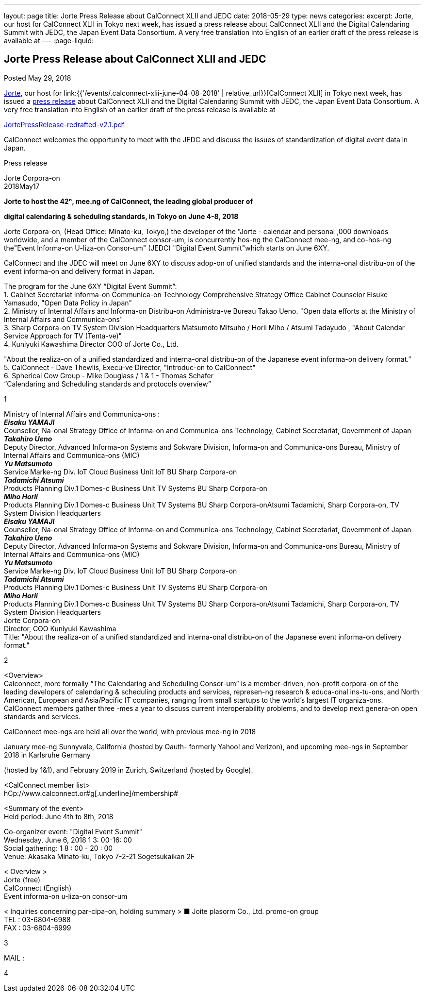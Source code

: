 ---
layout: page
title: Jorte Press Release about CalConnect XLII and JEDC
date: 2018-05-29
type: news
categories:
excerpt: Jorte, our host for CalConnect XLII in Tokyo next week, has issued a press release about CalConnect XLII and the Digital Calendaring Summit with JEDC, the Japan Event Data Consortium. A very free translation into English of an earlier draft of the press release is available at
---
:page-liquid:

== Jorte Press Release about CalConnect XLII and JEDC

Posted May 29, 2018

http://www.jorte.com/en[Jorte], our host for link:{{'/events/.calconnect-xlii-june-04-08-2018' | relative_url}}[CalConnect XLII] in Tokyo next week, has issued a https://news.biglobe.ne.jp/economy/0528/atp_180528_0139083724.html[press release] about CalConnect XLII and the Digital Calendaring Summit with JEDC, the Japan Event Data Consortium. A very free translation into English of an earlier draft of the press release is available at

https://www.calconnect.org/sites/default/files/media/JortePressRelease-redrafted-v2.1.pdf[JortePressRelease-redrafted-v2.1.pdf]



CalConnect welcomes the opportunity to meet with the JEDC and discuss the issues of standardization of digital event data in Japan.

Press release

Jorte Corpora-on +
2018May17 +

*Jorte to host the 42ⁿ, mee.ng of CalConnect, the leading global
producer of*

*digital calendaring & scheduling standards, in Tokyo on June 4-8, 2018* +

Jorte Corpora-on, (Head Office: Minato-ku, Tokyo,) the developer of the
"Jorte - calendar and personal ,000 downloads worldwide, and a member of
the CalConnect consor-um, is concurrently hos-ng the CalConnect mee-ng,
and co-hos-ng the"Event Informa-on U-liza-on Consor-um" (JEDC) "Digital
Event Summit"which starts on June 6XY.

CalConnect and the JDEC will meet on June 6XY to discuss adop-on of
unified standards and the interna-onal distribu-on of the event
informa-on and delivery format in Japan.

The program for the June 6XY “Digital Event Summit”: +
1. Cabinet Secretariat Informa-on Communica-on Technology Comprehensive
Strategy Office Cabinet Counselor Eisuke Yamasudo, "Open Data Policy in
Japan" +
2. Ministry of Internal Affairs and Informa-on Distribu-on Administra-ve
Bureau Takao Ueno. "Open data efforts at the Ministry of Internal
Affairs and Communica-ons" +
3. Sharp Corpora-on TV System Division Headquarters Matsumoto Mitsuho /
Horii Miho / Atsumi Tadayudo , "About Calendar Service Approach for TV
(Tenta-ve)" +
4. Kuniyuki Kawashima Director COO of Jorte Co., Ltd.

"About the realiza-on of a unified standardized and interna-onal
distribu-on of the Japanese event informa-on delivery format." +
5. CalConnect - Dave Thewlis, Execu-ve Director, "Introduc-on to
CalConnect" +
6. Spherical Cow Group - Mike Douglass / 1 & 1 - Thomas Schafer +
“Calendaring and Scheduling standards and protocols overview” +

1 +

Ministry of Internal Affairs and Communica-ons : +
*_Eisaku YAMAJI_* +
Counsellor, Na-onal Strategy Office of Informa-on and Communica-ons
Technology, Cabinet Secretariat, Government of Japan +
*_Takahiro Ueno_* +
Deputy Director, Advanced Informa-on Systems and Sokware Division,
Informa-on and Communica-ons Bureau, Ministry of Internal Affairs and
Communica-ons (MIC) +
*_Yu Matsumoto_* +
Service Marke-ng Div. IoT Cloud Business Unit IoT BU Sharp Corpora-on +
*_Tadamichi Atsumi_* +
Products Planning Div.1 Domes-c Business Unit TV Systems BU Sharp
Corpora-on +
*_Miho Horii_* +
Products Planning Div.1 Domes-c Business Unit TV Systems BU Sharp
Corpora-onAtsumi Tadamichi, Sharp Corpora-on, TV System Division
Headquarters +
*_Eisaku YAMAJI_* +
Counsellor, Na-onal Strategy Office of Informa-on and Communica-ons
Technology, Cabinet Secretariat, Government of Japan +
*_Takahiro Ueno_* +
Deputy Director, Advanced Informa-on Systems and Sokware Division,
Informa-on and Communica-ons Bureau, Ministry of Internal Affairs and
Communica-ons (MIC) +
*_Yu Matsumoto_* +
Service Marke-ng Div. IoT Cloud Business Unit IoT BU Sharp Corpora-on +
*_Tadamichi Atsumi_* +
Products Planning Div.1 Domes-c Business Unit TV Systems BU Sharp
Corpora-on +
*_Miho Horii_* +
Products Planning Div.1 Domes-c Business Unit TV Systems BU Sharp
Corpora-onAtsumi Tadamichi, Sharp Corpora-on, TV System Division
Headquarters +
Jorte Corpora-on +
Director, COO Kuniyuki Kawashima +
Title: "About the realiza-on of a unified standardized and interna-onal
distribu-on of the Japanese event informa-on delivery format." +

2  +

<Overview> +
Calconnect, more formally “The Calendaring and Scheduling Consor-um” is
a member-driven, non-profit corpora-on of the leading developers of
calendaring & scheduling products and services, represen-ng research &
educa-onal ins-tu-ons, and North American, European and Asia/Pacific IT
companies, ranging from small startups to the world’s largest IT
organiza-ons. CalConnect members gather three -mes a year to discuss
current interoperability problems, and to develop next genera-on open
standards and services. +

CalConnect mee-ngs are held all over the world, with previous mee-ng in
2018 +

January mee-ng Sunnyvale, California (hosted by Oauth- formerly Yahoo! and Verizon), and upcoming mee-ngs in September 2018 in Karlsruhe Germany

(hosted by 1&1), and February 2019 in Zurich, Switzerland (hosted by
Google).

<CalConnect member list> +
[.underline]#hCp://www.calconnect.or#g[.underline]#/membership#

<Summary of the event> +
Held period: June 4th to 8th, 2018

Co-organizer event: "Digital Event Summit" +
Wednesday, June 6, 2018 1 3: 00-16: 00 +
Social gathering: 1 8 : 00 - 20 : 00 +
Venue: Akasaka Minato-ku, Tokyo 7-2-21 Sogetsukaikan 2F

< Overview > +
Jorte (free) +
CalConnect (English) +
Event informa-on u-liza-on consor-um

< Inquiries concerning par-cipa-on, holding summary > ■ Joite plasorm
Co., Ltd. promo-on group +
TEL : 03-6804-6988 +
FAX : 03-6804-6999 +

3 +

MAIL : +

4 +


